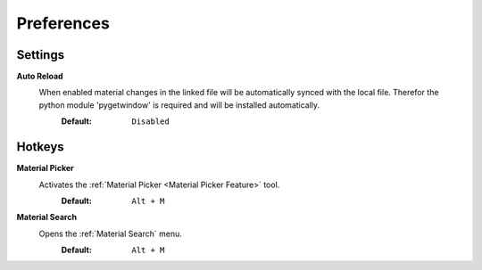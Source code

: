 ###########
Preferences
###########

********
Settings
********

**Auto Reload**
 When enabled material changes in the linked file will be automatically synced with the local file. Therefor the python module 'pygetwindow' is required and will be installed automatically.
  :Default: ``Disabled``

*******
Hotkeys
*******

**Material Picker**
 Activates the :ref:`Material Picker <Material Picker Feature>` tool.
  :Default: ``Alt + M``

**Material Search**
 Opens the :ref:`Material Search` menu.
  :Default: ``Alt + M``
 


